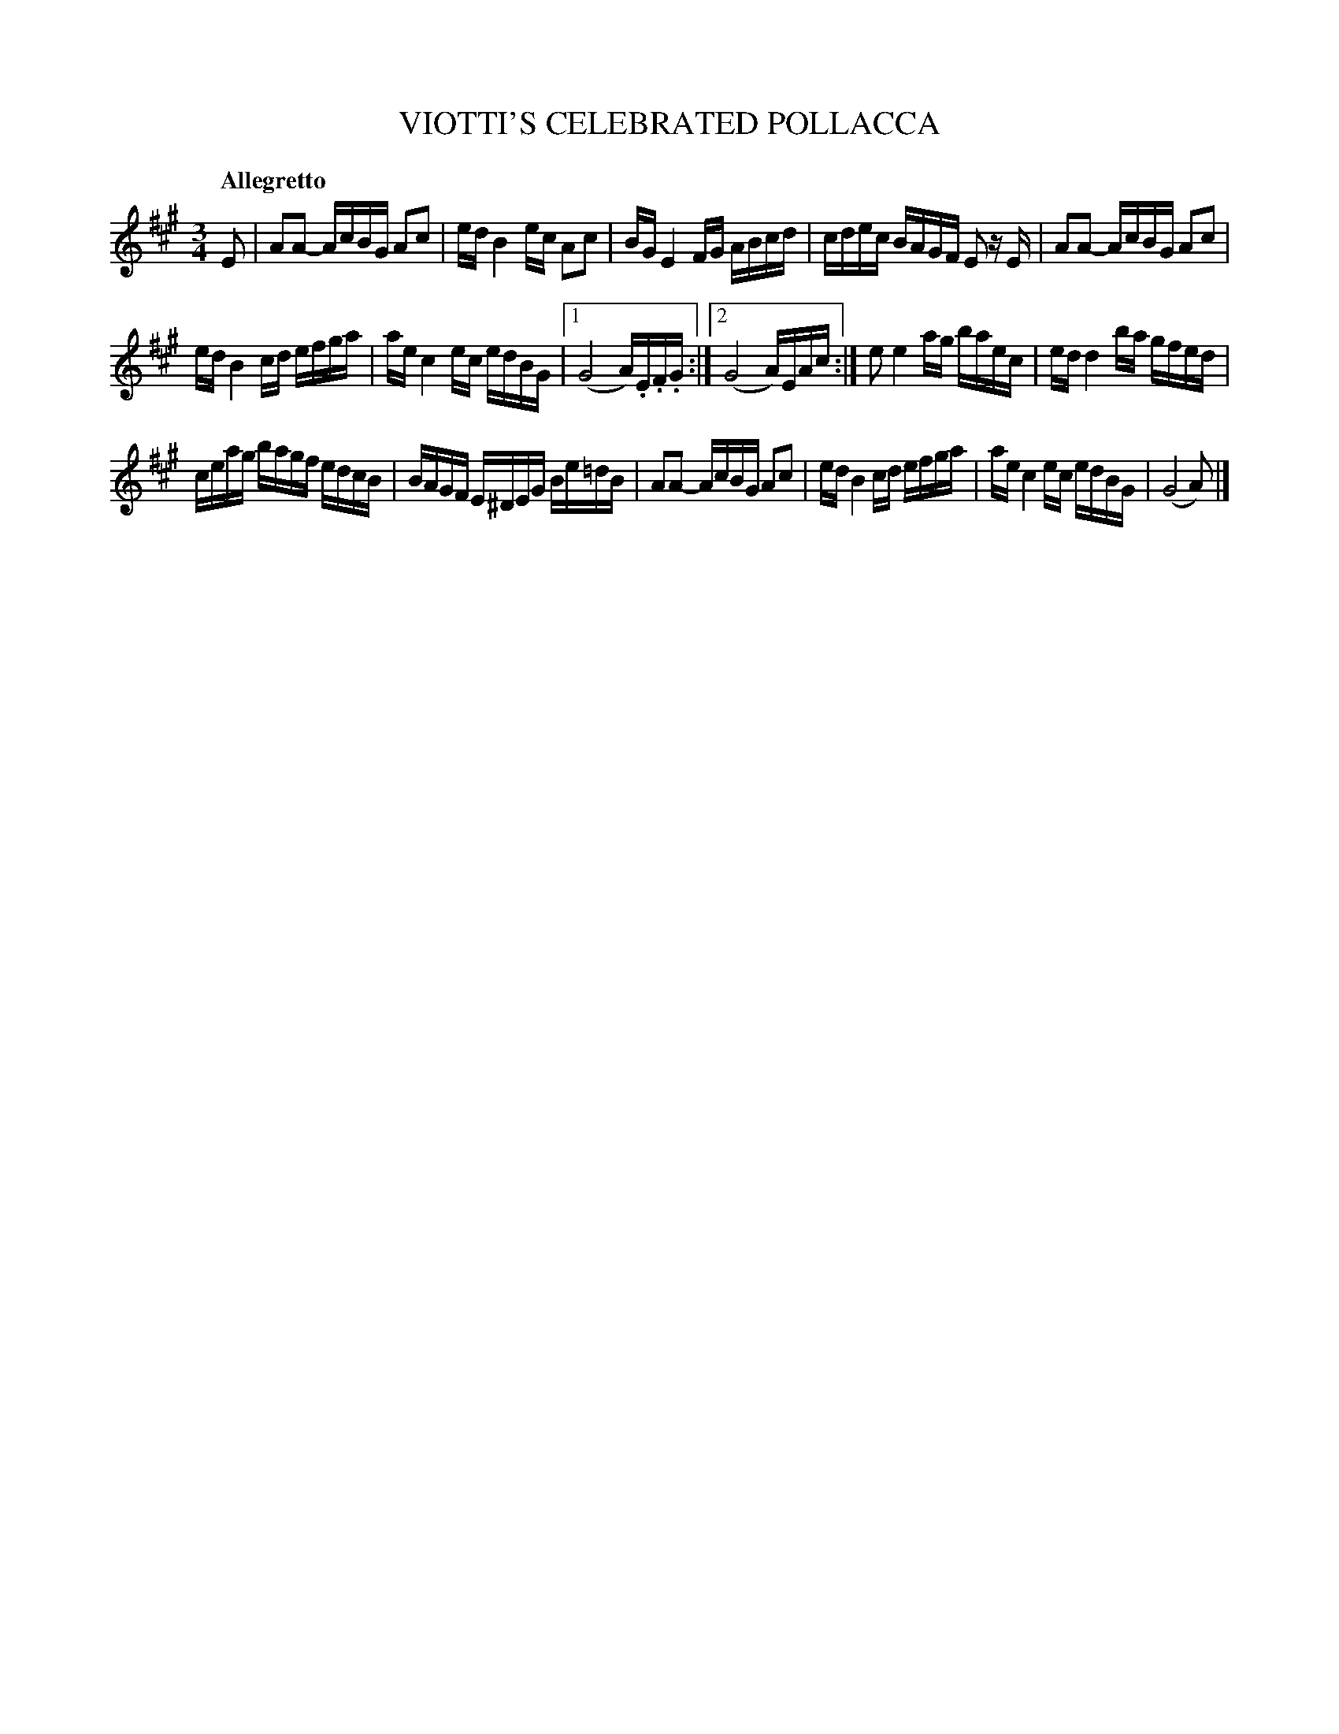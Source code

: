 X: 11122
T: VIOTTI'S CELEBRATED POLLACCA
Q: "Allegretto"
%R: triple hornpipe, minuet
B: "Edinburgh Repository of Music" v.1 p.112 #2 - p.113 #1
F: http://digital.nls.uk/special-collections-of-printed-music/pageturner.cfm?id=87776133
Z: 2015 John Chambers <jc:trillian.mit.edu>
N: The repeat symbols on both 1st and 2nd ending are puzzling; not fixed.
M: 3/4
L: 1/16
K: A
E2 |\
A2A2- AcBG A2c2 | ed B4 ec A2c2 |\
BG E4 FG ABcd | cdec BAGF E2 zE |\
A2A2- AcBG A2c2 |
ed B4 cd efga |\
ae c4 ec edBG |[1 (G8 A).E.F.G :|\
[2 (G8 A)EAc :|\
e2 e4 ag baec | ed d4 ba gfed |
ceag bagf edcB | BAGF E^DEG Be=dB |\
A2A2- AcBG A2c2 | ed B4 cd efga |\
ae c4 ec edBG | (G8 A2) |]
